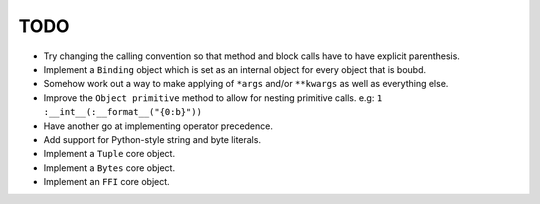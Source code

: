 TODO
====


- Try changing the calling convention so that method and block calls have to have explicit parenthesis.
- Implement a ``Binding`` object which is set as an internal object for every object that is boubd.
- Somehow work out a way to make applying of ``*args`` and/or ``**kwargs`` as well as everything else.
- Improve the ``Object primitive`` method to allow for nesting primitive calls. e.g: ``1 :__int__(:__format__("{0:b}"))``
- Have another go at implementing operator precedence.
- Add support for Python-style string and byte literals.
- Implement a ``Tuple`` core object.
- Implement a ``Bytes`` core object.
- Implement an ``FFI`` core object.
